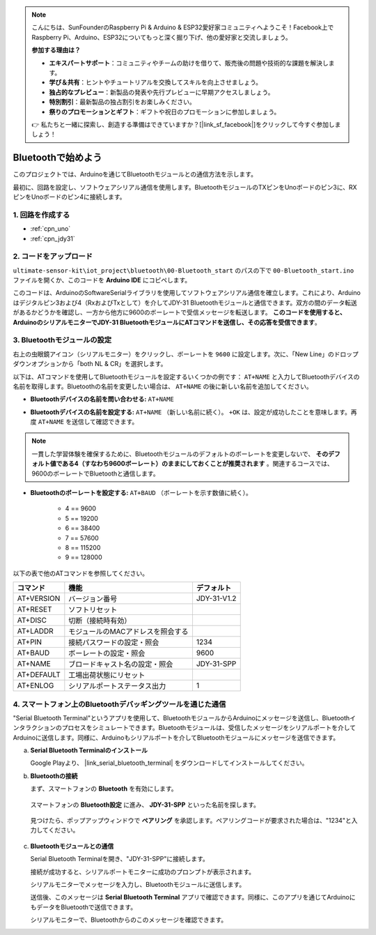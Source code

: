 .. note::

    こんにちは、SunFounderのRaspberry Pi & Arduino & ESP32愛好家コミュニティへようこそ！Facebook上でRaspberry Pi、Arduino、ESP32についてもっと深く掘り下げ、他の愛好家と交流しましょう。

    **参加する理由は？**

    - **エキスパートサポート**：コミュニティやチームの助けを借りて、販売後の問題や技術的な課題を解決します。
    - **学び＆共有**：ヒントやチュートリアルを交換してスキルを向上させましょう。
    - **独占的なプレビュー**：新製品の発表や先行プレビューに早期アクセスしましょう。
    - **特別割引**：最新製品の独占割引をお楽しみください。
    - **祭りのプロモーションとギフト**：ギフトや祝日のプロモーションに参加しましょう。

    👉 私たちと一緒に探索し、創造する準備はできていますか？[|link_sf_facebook|]をクリックして今すぐ参加しましょう！

.. _iot_Bluetooth_start:

Bluetoothで始めよう
=============================

このプロジェクトでは、Arduinoを通じてBluetoothモジュールとの通信方法を示します。

最初に、回路を設定し、ソフトウェアシリアル通信を使用します。BluetoothモジュールのTXピンをUnoボードのピン3に、RXピンをUnoボードのピン4に接続します。

1. 回路を作成する
-----------------------------

.. image:: img/00-Wiring_Bluetooth.png
    :width: 70%

* :ref:`cpn_uno`
* :ref:`cpn_jdy31`

2. コードをアップロード
-----------------------------

``ultimate-sensor-kit\iot_project\bluetooth\00-Bluetooth_start`` のパスの下で ``00-Bluetooth_start.ino`` ファイルを開くか、このコードを **Arduino IDE** にコピペします。

このコードは、ArduinoのSoftwareSerialライブラリを使用してソフトウェアシリアル通信を確立します。これにより、Arduinoはデジタルピン3および4（RxおよびTxとして）を介してJDY-31 Bluetoothモジュールと通信できます。双方の間のデータ転送があるかどうかを確認し、一方から他方に9600のボーレートで受信メッセージを転送します。 **このコードを使用すると、ArduinoのシリアルモニターでJDY-31 BluetoothモジュールにATコマンドを送信し、その応答を受信できます**。

.. raw:: html
    
    <iframe src=https://create.arduino.cc/editor/sunfounder01/d95650c4-ae16-42a2-bd4e-c43849b61941/preview?embed style="height:510px;width:100%;margin:10px 0" frameborder=0></iframe>

3. Bluetoothモジュールの設定
-----------------------------------------

右上の虫眼鏡アイコン（シリアルモニター）をクリックし、ボーレートを ``9600`` に設定します。次に、「New Line」のドロップダウンオプションから「both NL & CR」を選択します。

.. image:: img/new/00-bluetooth_serial_1_shadow.png 

以下は、ATコマンドを使用してBluetoothモジュールを設定するいくつかの例です： ``AT+NAME`` と入力してBluetoothデバイスの名前を取得します。Bluetoothの名前を変更したい場合は、 ``AT+NAME`` の後に新しい名前を追加してください。

* **Bluetoothデバイスの名前を問い合わせる:** ``AT+NAME`` 

  .. image:: img/00-bluetooth_serial_2.gif

* **Bluetoothデバイスの名前を設定する:** ``AT+NAME`` （新しい名前に続く）。 ``+OK`` は、設定が成功したことを意味します。再度 ``AT+NAME`` を送信して確認できます。

  .. image:: img/00-bluetooth_serial_3.gif

.. note::
   一貫した学習体験を確保するために、Bluetoothモジュールのデフォルトのボーレートを変更しないで、 **そのデフォルト値である4（すなわち9600ボーレート）のままにしておくことが推奨されます** 。関連するコースでは、9600のボーレートでBluetoothと通信します。

* **Bluetoothのボーレートを設定する:**  ``AT+BAUD`` （ボーレートを示す数値に続く）。

    * 4 == 9600
    * 5 == 19200
    * 6 == 38400
    * 7 == 57600
    * 8 == 115200
    * 9 == 128000

以下の表で他のATコマンドを参照してください。

+------------+-----------------------------------+-------------+
| コマンド   | 機能                              | デフォルト  |
+============+===================================+=============+
| AT+VERSION | バージョン番号                    | JDY-31-V1.2 |
+------------+-----------------------------------+-------------+
| AT+RESET   | ソフトリセット                    |             |
+------------+-----------------------------------+-------------+
| AT+DISC    | 切断（接続時有効）                |             |
+------------+-----------------------------------+-------------+
| AT+LADDR   | モジュールのMACアドレスを照会する |             |
+------------+-----------------------------------+-------------+
| AT+PIN     | 接続パスワードの設定・照会        | 1234        |
+------------+-----------------------------------+-------------+
| AT+BAUD    | ボーレートの設定・照会            | 9600        |
+------------+-----------------------------------+-------------+
| AT+NAME    | ブロードキャスト名の設定・照会    | JDY-31-SPP  |
+------------+-----------------------------------+-------------+
| AT+DEFAULT | 工場出荷状態にリセット            |             |
+------------+-----------------------------------+-------------+
| AT+ENLOG   | シリアルポートステータス出力      | 1           |
+------------+-----------------------------------+-------------+

4. スマートフォン上のBluetoothデバッギングツールを通じた通信
-----------------------------------------------------------------------------------

"Serial Bluetooth Terminal"というアプリを使用して、BluetoothモジュールからArduinoにメッセージを送信し、Bluetoothインタラクションのプロセスをシミュレートできます。Bluetoothモジュールは、受信したメッセージをシリアルポートを介してArduinoに送信します。同様に、Arduinoもシリアルポートを介してBluetoothモジュールにメッセージを送信できます。

a. **Serial Bluetooth Terminalのインストール**

   Google Playより、 |link_serial_bluetooth_terminal| をダウンロードしてインストールしてください。

b. **Bluetoothの接続**

   まず、スマートフォンの **Bluetooth** を有効にします。

      .. image:: img/new/09-app_1_shadow.png
         :width: 60%
         :align: center

   スマートフォンの **Bluetooth設定** に進み、 **JDY-31-SPP** といった名前を探します。

      .. image:: img/new/09-app_2_shadow.png
         :width: 60%
         :align: center

   見つけたら、ポップアップウィンドウで **ペアリング** を承認します。ペアリングコードが要求された場合は、"1234"と入力してください。

      .. image:: img/new/09-app_3_shadow.png
         :width: 60%
         :align: center

c. **Bluetoothモジュールとの通信**

   Serial Bluetooth Terminalを開き、"JDY-31-SPP"に接続します。

   .. image:: img/new/00-bluetooth_serial_4_shadow.png

   接続が成功すると、シリアルポートモニターに成功のプロンプトが表示されます。

   .. image:: img/new/00-bluetooth_serial_5_shadow.png

   シリアルモニターでメッセージを入力し、Bluetoothモジュールに送信します。

   .. image:: img/new/00-bluetooth_serial_6_shadow.png

   送信後、このメッセージは **Serial Bluetooth Terminal** アプリで確認できます。同様に、このアプリを通じてArduinoにもデータをBluetoothで送信できます。

   .. image:: img/new/00-bluetooth_serial_7_shadow.png

   シリアルモニターで、Bluetoothからのこのメッセージを確認できます。

   .. image:: img/new/00-bluetooth_serial_8_shadow.png
